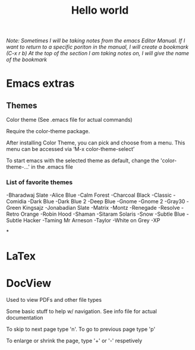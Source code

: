 #+TITLE: Hello world

/Note: Sometimes I will be taking notes from the emacs Editor Manual./
/If I want to return to a specific poriton in the manual, I will create a bookmark (C-x r b)/
/At the top of the section I am taking notes on, I will give the name of the bookmark/

* Emacs extras

** Themes
Color theme
(See .emacs file for actual commands)

Require the color-theme package.

After installing Color Theme, you can pick and choose from a menu. This menu can be accessed via ‘M-x color-theme-select’

To start emacs with the selected theme as default, change the 'color-theme-...' in the .emacs file

*** List of favorite themes
-Bharadwaj Slate
-Alice Blue
-Calm Forest
-Charcoal Black
-Classic
-Comidia
-Dark Blue
-Dark Blue 2
-Deep Blue
-Gnome
-Gnome 2
-Gray30
-Green Kingsajz
-Jonabadian Slate
-Matrix
-Montz
-Renegade
-Resolve
-Retro Orange
-Robin Hood
-Shaman
-Sitaram Solaris
-Snow
-Subtle Blue
-Subtle Hacker
-Taming Mr Arneson
-Taylor
-White on Grey
-XP

*

* LaTex

* DocView
Used to view PDFs and other file types
  
Some basic stuff to help w/ navigation. See info file for actual documentation

To skip to next page type 'n'. To go to previous page type 'p'

To enlarge or shrink the page, type '+' or '-' respetively

